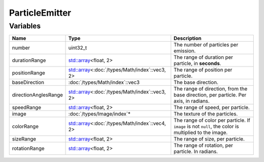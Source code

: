 ParticleEmitter
===============

Variables
---------

.. list-table::
	:width: 100%
	:header-rows: 1
	:class: code-table

	* - Name
	  - Type
	  - Description
	* - number
	  - uint32_t
	  - The number of particles per emission.
	* - durationRange
	  - `std::array <https://en.cppreference.com/w/cpp/container/array>`_\<float, 2>
	  - The range of duration per particle, in **seconds**.
	* - positionRange
	  - `std::array <https://en.cppreference.com/w/cpp/container/array>`_\<:doc:`/types/Math/index`::vec3, 2>
	  - The range of position per particle.
	* - baseDirection
	  - :doc:`/types/Math/index`::vec3
	  - The base direction.
	* - directionAnglesRange
	  - `std::array <https://en.cppreference.com/w/cpp/container/array>`_\<:doc:`/types/Math/index`::vec3, 2>
	  - The range of direction, from the base direction, per particle. Per axis, in radians.
	* - speedRange
	  - `std::array <https://en.cppreference.com/w/cpp/container/array>`_\<float, 2>
	  - The range of speed, per particle.
	* - image
	  - :doc:`/types/Image/index`*
	  - The texture of the particles.
	* - colorRange
	  - `std::array <https://en.cppreference.com/w/cpp/container/array>`_\<:doc:`/types/Math/index`::vec4, 2>
	  - The range of color per particle. If ``image`` is not ``null``, the color is multiplied to the image.
	* - sizeRange
	  - `std::array <https://en.cppreference.com/w/cpp/container/array>`_\<float, 2>
	  - The range of size, per particle.
	* - rotationRange
	  - `std::array <https://en.cppreference.com/w/cpp/container/array>`_\<float, 2>
	  - The range of rotation, per particle. In radians.